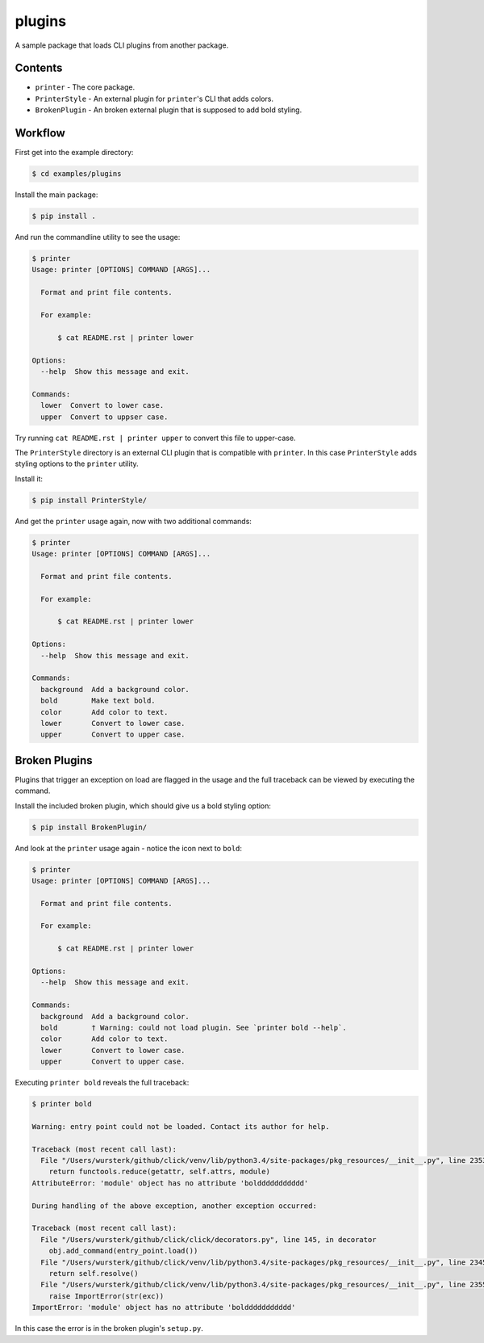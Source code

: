 plugins
=======

A sample package that loads CLI plugins from another package.


Contents
--------

* ``printer`` - The core package.
* ``PrinterStyle`` - An external plugin for ``printer``'s CLI that adds colors.
* ``BrokenPlugin`` - An broken external plugin that is supposed to add bold styling.


Workflow
--------

First get into the example directory:

.. code-block:: console

    $ cd examples/plugins

Install the main package:

.. code-block:: console

    $ pip install .

And run the commandline utility to see the usage:

.. code-block:: console

    $ printer
    Usage: printer [OPTIONS] COMMAND [ARGS]...

      Format and print file contents.

      For example:

          $ cat README.rst | printer lower

    Options:
      --help  Show this message and exit.

    Commands:
      lower  Convert to lower case.
      upper  Convert to uppser case.


Try running ``cat README.rst | printer upper`` to convert this file to upper-case.

The ``PrinterStyle`` directory is an external CLI plugin that is compatible with
``printer``.  In this case ``PrinterStyle`` adds styling options to the ``printer``
utility.

Install it:

.. code-block:: console

    $ pip install PrinterStyle/

And get the ``printer`` usage again, now with two additional commands:

.. code-block:: console

    $ printer
    Usage: printer [OPTIONS] COMMAND [ARGS]...

      Format and print file contents.

      For example:

          $ cat README.rst | printer lower

    Options:
      --help  Show this message and exit.

    Commands:
      background  Add a background color.
      bold        Make text bold.
      color       Add color to text.
      lower       Convert to lower case.
      upper       Convert to upper case.


Broken Plugins
--------------

Plugins that trigger an exception on load are flagged in the usage and the full
traceback can be viewed by executing the command.

Install the included broken plugin, which should give us a bold styling option:

.. code-block:: console

    $ pip install BrokenPlugin/

And look at the ``printer`` usage again - notice the icon next to ``bold``:

.. code-block:: console

    $ printer
    Usage: printer [OPTIONS] COMMAND [ARGS]...

      Format and print file contents.

      For example:

          $ cat README.rst | printer lower

    Options:
      --help  Show this message and exit.

    Commands:
      background  Add a background color.
      bold        † Warning: could not load plugin. See `printer bold --help`.
      color       Add color to text.
      lower       Convert to lower case.
      upper       Convert to upper case.

Executing ``printer bold`` reveals the full traceback:

.. code-block:: console

    $ printer bold

    Warning: entry point could not be loaded. Contact its author for help.

    Traceback (most recent call last):
      File "/Users/wursterk/github/click/venv/lib/python3.4/site-packages/pkg_resources/__init__.py", line 2353, in resolve
        return functools.reduce(getattr, self.attrs, module)
    AttributeError: 'module' object has no attribute 'bolddddddddddd'

    During handling of the above exception, another exception occurred:

    Traceback (most recent call last):
      File "/Users/wursterk/github/click/click/decorators.py", line 145, in decorator
        obj.add_command(entry_point.load())
      File "/Users/wursterk/github/click/venv/lib/python3.4/site-packages/pkg_resources/__init__.py", line 2345, in load
        return self.resolve()
      File "/Users/wursterk/github/click/venv/lib/python3.4/site-packages/pkg_resources/__init__.py", line 2355, in resolve
        raise ImportError(str(exc))
    ImportError: 'module' object has no attribute 'bolddddddddddd'

In this case the error is in the broken plugin's ``setup.py``.
